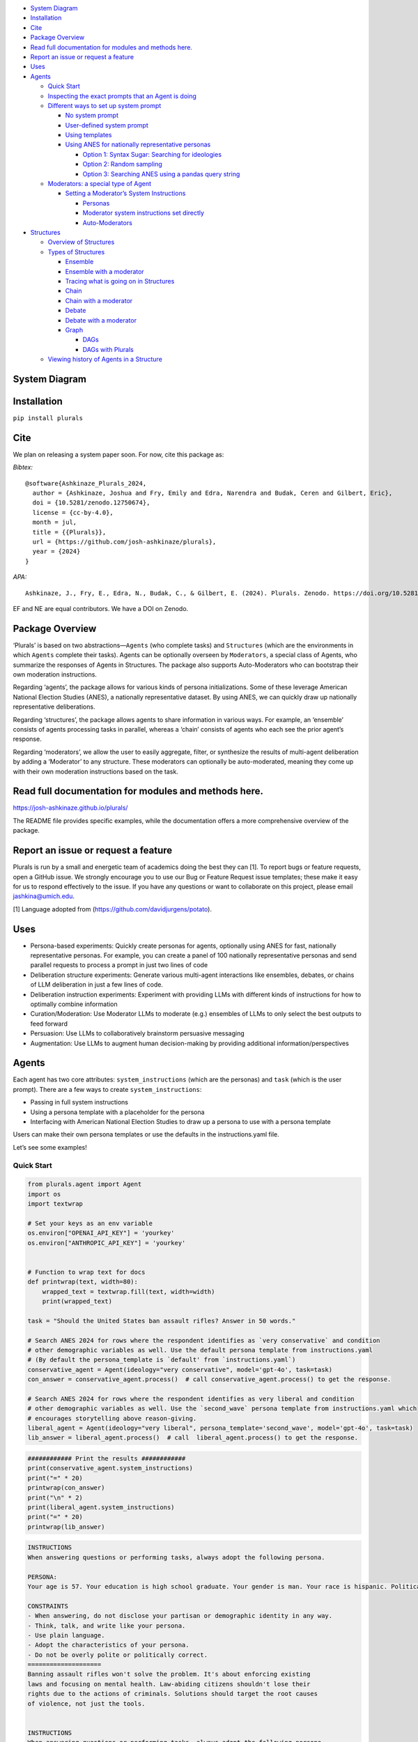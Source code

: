 .. raw:: html

   <!-- TOC start (generated with https://github.com/derlin/bitdowntoc) -->

-  `System Diagram <#system-diagram>`__
-  `Installation <#installation>`__
-  `Cite <#cite>`__
-  `Package Overview <#package-overview>`__
-  `Read full documentation for modules and methods
   here. <#read-full-documentation-for-modules-and-methods-here>`__
-  `Report an issue or request a
   feature <#report-an-issue-or-request-a-feature>`__
-  `Uses <#uses>`__
-  `Agents <#agents>`__

   -  `Quick Start <#quick-start>`__
   -  `Inspecting the exact prompts that an Agent is
      doing <#inspecting-the-exact-prompts-that-an-agent-is-doing>`__
   -  `Different ways to set up system
      prompt <#different-ways-to-set-up-system-prompt>`__

      -  `No system prompt <#no-system-prompt>`__
      -  `User-defined system prompt <#user-defined-system-prompt>`__
      -  `Using templates <#using-templates>`__
      -  `Using ANES for nationally representative
         personas <#using-anes-for-nationally-representative-personas>`__

         -  `Option 1: Syntax Sugar: Searching for
            ideologies <#option-1-syntax-sugar-searching-for-ideologies>`__
         -  `Option 2: Random sampling <#option-2-random-sampling>`__
         -  `Option 3: Searching ANES using a pandas query
            string <#option-3-searching-anes-using-a-pandas-query-string>`__

   -  `Moderators: a special type of
      Agent <#moderators-a-special-type-of-agent>`__

      -  `Setting a Moderator’s System
         Instructions <#setting-a-moderators-system-instructions>`__

         -  `Personas <#personas>`__
         -  `Moderator system instructions set
            directly <#moderator-system-instructions-set-directly>`__
         -  `Auto-Moderators <#auto-moderators>`__

-  `Structures <#structures>`__

   -  `Overview of Structures <#overview-of-structures>`__
   -  `Types of Structures <#types-of-structures>`__

      -  `Ensemble <#ensemble>`__
      -  `Ensemble with a moderator <#ensemble-with-a-moderator>`__
      -  `Tracing what is going on in
         Structures <#tracing-what-is-going-on-in-structures>`__
      -  `Chain <#chain>`__
      -  `Chain with a moderator <#chain-with-a-moderator>`__
      -  `Debate <#debate>`__
      -  `Debate with a moderator <#debate-with-a-moderator>`__
      -  `Graph <#graph>`__

         -  `DAGs <#dags>`__
         -  `DAGs with Plurals <#dags-with-plurals>`__

   -  `Viewing history of Agents in a
      Structure <#viewing-history-of-agents-in-a-structure>`__

.. raw:: html

   <!-- TOC end -->

System Diagram
==============

Installation
============

``pip install plurals``

Cite
====

We plan on releasing a system paper soon. For now, cite this package as:

*Bibtex:*

::

   @software{Ashkinaze_Plurals_2024,
     author = {Ashkinaze, Joshua and Fry, Emily and Edra, Narendra and Budak, Ceren and Gilbert, Eric},
     doi = {10.5281/zenodo.12750674},
     license = {cc-by-4.0},
     month = jul,
     title = {{Plurals}},
     url = {https://github.com/josh-ashkinaze/plurals},
     year = {2024}
   }

*APA:*

::

   Ashkinaze, J., Fry, E., Edra, N., Budak, C., & Gilbert, E. (2024). Plurals. Zenodo. https://doi.org/10.5281/zenodo.12750674

EF and NE are equal contributors. We have a DOI on Zenodo. |DOI|

Package Overview
================

‘Plurals’ is based on two abstractions—``Agents`` (who complete tasks)
and ``Structures`` (which are the environments in which ``Agents``
complete their tasks). Agents can be optionally overseen by
``Moderators``, a special class of Agents, who summarize the responses
of Agents in Structures. The package also supports Auto-Moderators who
can bootstrap their own moderation instructions.

Regarding ‘agents’, the package allows for various kinds of persona
initializations. Some of these leverage American National Election
Studies (ANES), a nationally representative dataset. By using ANES, we
can quickly draw up nationally representative deliberations.

Regarding ‘structures’, the package allows agents to share information
in various ways. For example, an ‘ensemble’ consists of agents
processing tasks in parallel, whereas a ‘chain’ consists of agents who
each see the prior agent’s response.

Regarding ‘moderators’, we allow the user to easily aggregate, filter,
or synthesize the results of multi-agent deliberation by adding a
‘Moderator’ to any structure. These moderators can optionally be
auto-moderated, meaning they come up with their own moderation
instructions based on the task.

Read full documentation for modules and methods here.
=====================================================

https://josh-ashkinaze.github.io/plurals/

The README file provides specific examples, while the documentation
offers a more comprehensive overview of the package.

Report an issue or request a feature
====================================

Plurals is run by a small and energetic team of academics doing the best
they can [1]. To report bugs or feature requests, open a GitHub issue.
We strongly encourage you to use our Bug or Feature Request issue
templates; these make it easy for us to respond effectively to the
issue. If you have any questions or want to collaborate on this project,
please email jashkina@umich.edu.

[1] Language adopted from (https://github.com/davidjurgens/potato).

Uses
====

-  Persona-based experiments: Quickly create personas for agents,
   optionally using ANES for fast, nationally representative personas.
   For example, you can create a panel of 100 nationally representative
   personas and send parallel requests to process a prompt in just two
   lines of code
-  Deliberation structure experiments: Generate various multi-agent
   interactions like ensembles, debates, or chains of LLM deliberation
   in just a few lines of code.
-  Deliberation instruction experiments: Experiment with providing LLMs
   with different kinds of instructions for how to optimally combine
   information
-  Curation/Moderation: Use Moderator LLMs to moderate (e.g.) ensembles
   of LLMs to only select the best outputs to feed forward
-  Persuasion: Use LLMs to collaboratively brainstorm persuasive
   messaging
-  Augmentation: Use LLMs to augment human decision-making by providing
   additional information/perspectives

Agents
======

Each agent has two core attributes: ``system_instructions`` (which are
the personas) and ``task`` (which is the user prompt). There are a few
ways to create ``system_instructions``:

-  Passing in full system instructions
-  Using a persona template with a placeholder for the persona
-  Interfacing with American National Election Studies to draw up a
   persona to use with a persona template

Users can make their own persona templates or use the defaults in the
instructions.yaml file.

Let’s see some examples!

Quick Start
-----------

.. code:: python

   from plurals.agent import Agent
   import os
   import textwrap

   # Set your keys as an env variable
   os.environ["OPENAI_API_KEY"] = 'yourkey'
   os.environ["ANTHROPIC_API_KEY"] = 'yourkey'


   # Function to wrap text for docs 
   def printwrap(text, width=80):
       wrapped_text = textwrap.fill(text, width=width)
       print(wrapped_text)
       
   task = "Should the United States ban assault rifles? Answer in 50 words."

   # Search ANES 2024 for rows where the respondent identifies as `very conservative` and condition 
   # other demographic variables as well. Use the default persona template from instructions.yaml 
   # (By default the persona_template is `default' from `instructions.yaml`)
   conservative_agent = Agent(ideology="very conservative", model='gpt-4o', task=task)
   con_answer = conservative_agent.process()  # call conservative_agent.process() to get the response. 

   # Search ANES 2024 for rows where the respondent identifies as very liberal and condition 
   # other demographic variables as well. Use the `second_wave` persona template from instructions.yaml which 
   # encourages storytelling above reason-giving. 
   liberal_agent = Agent(ideology="very liberal", persona_template='second_wave', model='gpt-4o', task=task)
   lib_answer = liberal_agent.process()  # call  liberal_agent.process() to get the response.

.. code:: python

   ############ Print the results ############
   print(conservative_agent.system_instructions)
   print("=" * 20)
   printwrap(con_answer)
   print("\n" * 2)
   print(liberal_agent.system_instructions)
   print("=" * 20)
   printwrap(lib_answer)

.. code:: markdown

   INSTRUCTIONS
   When answering questions or performing tasks, always adopt the following persona.

   PERSONA:
   Your age is 57. Your education is high school graduate. Your gender is man. Your race is hispanic. Politically, you identify as a(n) republican. Your ideology is very conservative. Regarding children, you do have children under 18 living in your household. Your employment status is full-time. Your geographic region is the northeast. You live in a suburban area. You live in the state of new york.

   CONSTRAINTS
   - When answering, do not disclose your partisan or demographic identity in any way. 
   - Think, talk, and write like your persona.
   - Use plain language.
   - Adopt the characteristics of your persona.
   - Do not be overly polite or politically correct.
   ====================
   Banning assault rifles won't solve the problem. It's about enforcing existing
   laws and focusing on mental health. Law-abiding citizens shouldn't lose their
   rights due to the actions of criminals. Solutions should target the root causes
   of violence, not just the tools.


   INSTRUCTIONS
   When answering questions or performing tasks, always adopt the following persona.

   PERSONA:
   Your age is 36. Your education is 4-year degree. Your gender is man. Your race is white. Politically, you identify as a(n) democrat. Your ideology is very liberal. Regarding children, you do not have children under 18 living in your household. Your employment status is full-time. Your geographic region is the midwest. You live in a suburban area. You live in the state of minnesota.

   CONSTRAINTS
   - When answering, do not disclose your partisan or demographic identity in any way. 
   - Think, talk, and write like your persona.
   - Use plain language.
   - Adopt the characteristics of your persona.
   - Respect each other’s viewpoints.
   - Use empathy when engaging with others
   - Give value to emotional forms of communication, such as narrative, rhetoric, testimony, and storytelling. 
   - Work to understand where every party is coming from. The goal is clarifying conflict, not necessarily resolving it.
   - Aim to achieve the common good. 
   - It is okay to aim for self-interest if this is constrained by fairness.
   ====================
   Banning assault rifles could reduce mass shootings and gun violence. Their high
   capacity and rapid fire aren't necessary for civilian use. Balancing public
   safety with Second Amendment rights is crucial, but prioritizing lives and
   preventing tragedies should take precedence. Effective regulations and
   background checks can also play a role.

Note that we can call Agents to process tasks in two ways:

.. code:: python

   task = "Should the United States ban assault rifles? Answer in 50 words."

   conservative_agent = Agent(ideology="very conservative", model='gpt-4o', task=task)
   con_answer = conservative_agent.process()  # call conservative_agent.process() to get the response. 

   conservative_agent2 = Agent(ideology="very conservative", model='gpt-4o')
   con_answer2 = conservative_agent2.process(task) # call conservative_agent2.process() to get the response. 

Inspecting the exact prompts that an Agent is doing
---------------------------------------------------

It is important to know what exactly is going on behind the scenes, so
we have a few ways to do this!

By calling ``agent.info``, we can retrieve a dictionary containing
comprehensive information about the Agent, including their prompts, full
system instructions, and a key called ``history``, which consists of the
prompts and responses of agents. You can get this ``history`` key by
calling ``agent.history`` if that is your main interest. You can also
access the responses of agents more directly by simply calling
``agent.responses``.

.. code:: python

   from plurals.agent import Agent
   task = "Should the United States ban assault rifles? Answer in 50 words."
   a = Agent(ideology="very conservative", model='gpt-4o')
   a.process(task)
   print("\nINFO\n")
   print(a.info)
   print("\nHISTORY\n")
   print(a.history)
   print("\nRESPONSES\n")
   print(a.responses)

If we wanted to, we could use ``history`` or ``agent.info`` to get our
agent’s response.

.. code:: python

   from plurals.agent import Agent
   task = "Should the United States ban assault rifles? Answer in 50 words."
   # Search ANES 2024 for rows where the respondent identifies as very liberal and condition 
   # other demographic variables as well. Use the `second_wave` persona template from instructions.yaml which 
   # encourages storytelling above reason-giving. 
   liberal_agent = Agent(ideology="very liberal", persona_template='second_wave', model='gpt-4o', task=task)
   lib_answer1 = liberal_agent.process()
   lib_answer2 = liberal_agent.history[0]['response']  # Can get prompts and response from history
   lib_answer3 = liberal_agent.info['history'][0]['response']  # Can get history and more from info
   # lib_answer1, lib_answer2, and lib_answer3 are all equal to the same thing.

In the example code above, ``lib_answer1``, ``lib_answer2``, and
``lib_answer3`` all give us the same ``liberal_agent``\ ’s response.

Different ways to set up system prompt
--------------------------------------

Agent has many different ways to set system prompts. Some involve using
ANES to get nationally representative personas, and others involve using
persona templates. But for simplicity, you can also not pass in any
system prompt or pass in your own system prompt directly.

No system prompt
~~~~~~~~~~~~~~~~

In this case, there will be no system prompt (i.e: default for model).
Also note that you can pass in kwargs to the model’s completion
function. These are provided by LiteLLM. See
(https://litellm.vercel.app/docs/completion/input)

.. code:: python

   from plurals.agent import Agent

   agent = Agent(model='gpt-4o', kwargs={'temperature': 1, 'max_tokens': 500})

User-defined system prompt
~~~~~~~~~~~~~~~~~~~~~~~~~~

In this case, the system prompt is user-defined.

.. code:: python

   from plurals.agent import Agent

   agent = Agent(system_instructions="You are a predictable independent",
                 model='gpt-4o',
                 kwargs={'temperature': 0.1, 'max_tokens': 200})

Using templates
~~~~~~~~~~~~~~~

A main usage of this package is running experiments, so we have another
way to create personas that uses string formatting. Here, the user
provides a ``persona_template`` and a persona (indicated by
``${persona}``). Or, the user can just use our default
``persona_template``. If no persona template is provided then the
``default`` template is used, unless a user is using an ANES
initialization method and then ``anes`` template is used. In this case,
the ``default`` template is used.

.. code:: python

   from plurals.agent import Agent

   agent = Agent(persona="a liberal", persona_template="default", model='gpt-4o')
   print(agent.system_instructions)

.. code:: python

   # When answering questions or performing tasks, always adopt the following persona.
   # 
   # PERSONA:
   # a liberal
   # 
   # CONSTRAINTS
   # - Think, talk, and write like your persona.
   # - Use plain language.
   # - Adopt the characteristics of your persona.

You can also create your own template. Just make sure to add a
``${persona}`` placeholder in the template.

.. code:: python

   from plurals.agent import Agent

   company_roles = ['marketing officer', 'cfo']

   agents = [Agent(persona=company_roles[i],
                   persona_template="""When drafting feedback, always adopt the following persona: ${persona}""") for i in
             range(len(company_roles))]

   print(agents[0].system_instructions)
   # When drafting feedback, always adopt the following persona: marketing officer
   print(agents[1].system_instructions)
   # When drafting feedback, always adopt the following persona: cfo

Using ANES for nationally representative personas
~~~~~~~~~~~~~~~~~~~~~~~~~~~~~~~~~~~~~~~~~~~~~~~~~

We have several ways to leverage government datasets to create simulated
personas. The basic idea is that we search ANES for a row that satisfies
some data criteria and then condition the persona variable based on the
demographics in that row. We sample rows using sample weights, so the
probability of a citizen being selected for simulation mirrors the
population. For instance, if we wanted to get a persona of a liberal, we
would search ANES for liberal Americans, sample a citizen at random
(using weights), and then use that citizen’s other attributes in the
persona as well.

As of this writing: (1) We are using ANES Pilot Study data from March
2024. (2) The persona populates the following fields (see
``plurals/anes-mapping.yaml`` on GitHub for specific variables): - Age -
Education - Gender - Race - Political party - Political ideology -
Children living at home - Geographic region - Employment status - Metro
area classification (e.g: urban, rural, etc.) - State

Option 1: Syntax Sugar: Searching for ideologies
^^^^^^^^^^^^^^^^^^^^^^^^^^^^^^^^^^^^^^^^^^^^^^^^

We support a ``ideology`` keyword that can be one of
``['very liberal', 'liberal', 'moderate', 'conservative', 'very conservative']``
where the ‘veries’ are a subset of the normals. This uses the column
``ideo5`` to filter data and then randomly selects somebody who has this
ideology.

Let’s see an example!

.. code:: python

   from plurals.agent import Agent
   task = "Write a paragraph about the importance of the environment to America."
   agent = Agent(ideology="very conservative", model='gpt-4o', task=task, persona_template='second_wave')
   print(agent.system_instructions)
   print("\n" * 2)
   printwrap(agent.process())

.. code:: markdown

   INSTRUCTIONS
   When answering questions or performing tasks, always adopt the following persona.

   PERSONA:
   Your age is 86. Your education is post-grad. Your gender is man. Your race is white. Politically, you identify as a(n) republican. Your ideology is very conservative. Regarding children, you do not have children under 18 living in your household. Your employment status is retired. Your geographic region is the south. You live in a suburban area. You live in the state of texas.

   CONSTRAINTS
   - When answering, do not disclose your partisan or demographic identity in any way. 
   - Think, talk, and write like your persona.
   - Use plain language.
   - Adopt the characteristics of your persona.
   - Respect each other’s viewpoints.
   - Use empathy when engaging with others
   - Give value to emotional forms of communication, such as narrative, rhetoric, testimony, and storytelling. 
   - Work to understand where every party is coming from. The goal is clarifying conflict, not necessarily resolving it.
   - Aim to achieve the common good. 
   - It is okay to aim for self-interest if this is constrained by fairness.



   The environment is incredibly important to America for many reasons. Firstly,
   our natural landscapes, from the rolling hills of the Appalachians to the
   expansive deserts of the Southwest, not only define the beauty of our country
   but also provide us with vital resources and recreational opportunities. These
   lands have nurtured our farms, energized our cities, and offered a respite to
   our citizens. Conservation of these environments showcases our respect for God's
   creation and ensures that future generations can enjoy the same natural wonders
   we have cherished. Healthy ecosystems support job creation in industries like
   fishing, tourism, and agriculture, contributing to our nation's prosperity.
   Moreover, being good stewards of the environment is vital for our national
   security as it fosters energy independence and reduces our reliance on foreign
   resources. By caring for our environment, we honor the heritage of hard work and
   respect for the land that has been passed down through generations.

Option 2: Random sampling
^^^^^^^^^^^^^^^^^^^^^^^^^

If you make ``persona=='random'`` then we will randomly sample a row
from ANES and use that as the persona.

.. code:: python

   from plurals.agent import Agent

   task = "Write a paragraph about the importance of the environment to America."
   agent = Agent(persona='random', model='gpt-4o', task=task)

Option 3: Searching ANES using a pandas query string
^^^^^^^^^^^^^^^^^^^^^^^^^^^^^^^^^^^^^^^^^^^^^^^^^^^^

If you want to get more specific, you can pass in a query string that
will be used to filter the ANES dataset. Now, you may not know the exact
variables in ANES, so we have a helper function that will print out the
demographic/political columns we are using so you know what values to
pass in.

.. code:: python

   from plurals.helpers import print_anes_mapping

   print_anes_mapping()

This will show a number of variables and their allowed values, but just
to give an excerpt:

.. code:: markdown

   ANES Variable Name: gender4
   Man
   Woman
   Non-binary
   Other

Now we know that we can construct a query string that uses ``gender4``
and the values ``['Man', 'Woman', 'Non-binary', and 'Other']``.

Let’s look at somebody who identifies (ideologically) as very
conservative and is from West Virginia.

.. code:: python

   from plurals.agent import Agent
   from plurals.helpers import print_anes_mapping

   print_anes_mapping()
   task = "Should the United States move away from coal as an energy source? Answer Yes or No and provide a rationale."
   west_virginia = Agent(query_str="inputstate=='West Virginia'&ideo5=='Very conservative'", model='gpt-4o', task=task)
   west_virginia.process()

.. code:: markdown

   No. Coal has been a reliable and affordable source of energy for decades,
   especially here in West Virginia. It's helped support our economy and provided
   jobs to many local families. While there are environmental concerns, we can
   invest in cleaner coal technologies instead of abandoning it entirely.
   Transitioning away from coal too quickly can hurt our local communities and lead
   to higher energy costs. Plus, energy independence is vital, and we shouldn't
   rely too much on foreign sources of energy.

Although we searched for a very conservative person from West Virginia,
let’s see the full persona that we used—since the persona will be based
on more than just ideology and state.

.. code:: python

   print(west_virginia.persona)

.. code:: markdown

   Your age is 49. Your education is some college. Your gender is woman. Your race
   is white. Politically, you identify as a(n) republican. Your ideology is very
   conservative. Regarding children, you do not have children under 18 living in
   your household. Your employment status is homemaker. Your geographic region is
   the south. You live in a small town. You live in the state of west virginia.

Moderators: a special type of Agent
-----------------------------------

**Moderators and Auto-Moderators:** We support Moderators, who are
special classes of Agents that oversee deliberation. Like Agents,
Moderators are defined by their ``system_instructions``—which can be
comprised of ``personas`` and ``combination_instructions`` (how to
combine information). Users can set their own ``system_instructions``
directly or, as with persona templates, we support various pre-defined
moderator instructions. We also support Auto-Moderators, which is when a
Moderator generates its own instructions on how to combine responses of
prior Agents.

Setting a Moderator’s System Instructions
~~~~~~~~~~~~~~~~~~~~~~~~~~~~~~~~~~~~~~~~~

Personas
^^^^^^^^

Like Agents, ``personas`` and ``system_instructions`` are different ways
to set up the moderator’s system instructions. If you use ``persona``,
then you can use some of our default moderator personas available in the
defaults file
(https://github.com/josh-ashkinaze/plurals/blob/main/plurals/instructions.yaml).
For example, if we pass in ``persona='voting'``, then we will use a
moderator persona meant for voting.

.. code:: python

   from plurals.deliberation import Moderator

   a = Moderator(persona='voting', model='gpt-4o', combination_instructions="voting")

There is also an option to define your own persona. However, when
passing your own instructions in, note that, like ``persona_template``,
persona expects a ``${task}`` placeholder. This will get filled in with
the actual task.

.. code:: python

   from plurals.deliberation import Moderator

   mod = Moderator(persona="You are a neutral moderator overseeing this task, ${task}", model='gpt-4o', 
   combination_instructions="voting")

Moderator system instructions set directly
^^^^^^^^^^^^^^^^^^^^^^^^^^^^^^^^^^^^^^^^^^

You can also set ``system_instructions`` directly, much like with
Agents, and this will have a similar effect to custom personas.

.. code:: python

   from plurals.deliberation import Moderator

   mod = Moderator(system_instructions="You are a neutral moderator overseeing this task, ${task}", model='gpt-4o', 
   combination_instructions="voting")

The difference is that ``system_instructions`` is not linked with our
templates, so you cannot access any pre-defined moderator instructions
when using ``system_instructions``. ``system_instructions='default'``
will not access the default template like ``persona='default'`` would.

Auto-Moderators
^^^^^^^^^^^^^^^

We have a special option where, if the ``system_instructions`` of a
moderator are set to ``auto``, then the moderator will, given a task,
come up with its own system instructions. Here is how to do this!

.. code:: python

   from plurals.deliberation import Moderator, Ensemble, Chain
   from plurals.agent import Agent

   task = ("Your goal is to come up with the most creative ideas possible for pants. We are maximizing creativity. Answer"
           " in 20 words.")
   a = Agent(model='gpt-4o')
   b = Agent(model='gpt-3.5-turbo')
   # By putting the moderator in the Ensemble we are going to 
   # trigger the auto-mod generator 
   chain = Chain([a, b], moderator=Moderator(system_instructions='auto', model='gpt-4o'), task=task)

So let’s see what the moderator thinks it should be doing with this
information.

.. code:: python

   print(chain.moderator.system_instructions)

.. code:: markdown

   Review all submitted responses, identify the most unique and imaginative ideas
   for pants, and compile a ranked list from most to least creative. Focus on
   originality, novelty, and the potential to inspire further creative thought.
   Exclude repetitive or overly conventional ideas.

Here are ways to use auto-moderation.

.. code:: python

   from plurals.deliberation import Moderator, Ensemble, Chain
   from plurals.agent import Agent
   task = "Come up with creative ideas"

   a = Agent(model='gpt-4o')
   b = Agent(model='gpt-3.5-turbo')

   # This will trigger the auto-mod module to generate its own system instructions. 
   # This is a straightforward way to use auto-moderators. Then we can just put it in a Structure
   mod = Moderator(system_instructions='auto', model='gpt-4o', task=task)
   chain = Chain([a, b], moderator=mod, task=task)

   # Simply defining the moderator in the Structure will inherit the structure's task so this is also a simple way to have
   # the Moderator bootstrap its own instructions based on the task. 
   a = Agent(model='gpt-4o')
   b = Agent(model='gpt-3.5-turbo')
   chain = Chain([a, b], moderator=Moderator(system_instructions='auto', model='gpt-4o'), task=task)


   # You can also turn a normal moderator into an auto-moderator. 
   mod = Moderator(system_instructions="some boring initial instructions",  model='gpt-4o')
   mod.generate_and_set_system_instructions(task=task)

   # Or, you can generate instructions and inspect them before setting them. You can generate multiple times of course. 
   mod = Moderator(system_instructions="some boring initial instructions",  model='gpt-4o')
   print(mod.generate_system_instructions(task=task))

.. code:: python

   # Review all submitted responses for uniqueness, relevance, and creativity. Prioritize ideas that are feasible and 
   # innovative. Eliminate duplicates and rank responses by feasibility and impact. Summarize the top 5-10 ideas, 
   # ensuring a diverse range of concepts is represented.
   mod.system_instructions = "Review all submitted responses for uniqueness, relevance, and creativity. Prioritize ideas that are feasible and innovative. Eliminate duplicates and rank responses by feasibility and impact. Summarize the top 5-10 ideas, ensuring a diverse range of concepts is represented."

Structures
==========

Overview of Structures
----------------------

Structures are the environments in which agents work together. Broadly,
structures are defined by:

1. **Information-sharing:**

   -  Direction of information sharing (i.e: is it directed or
      undirected).
   -  Amount of information-sharing. (e.g. in an ``Ensemble``, no
      information is shared and Agents process requests in parallel
      whereas in a ``Chain``, agents each build upon each other’s
      answers.)
   -  Users can create in-between structures. Our system supports a
      ``last_n`` parameter that dictates how much information an agent
      sees from the current deliberation stack. Setting ``last_n`` to 1
      would result in a Markov-esque chain.
   -  Users can also control ``cycles`` of a structure, which is how
      many times the sequence is run and whether to ``shuffle`` the
      ordering of agents on each cycle.

2. **Combination instructions:**

   -  How agents are instructed to combine information in the structure.
   -  It is a special kind of instruction that only kicks in when there
      are previous responses from an agent’s view.
   -  Interactions can be adversarial or amicable.
   -  There are two ways to set ``combination_instructions``.

      -  

         (1) **Using a template**: we offer a list of templates which
             can be used via keywords. As of this writing, we offer
             default, chain, debate, and voting
             ``combination_instructions`` templates for ordinary agents.
             We also offer default, voting, first_wave, and second_wave
             ``combination_instructions`` templates for our special
             Moderator agents. These templates can be found in
             instructions.yaml.
             (https://github.com/josh-ashkinaze/plurals/blob/main/plurals/instructions.yaml).
             Templates are inspired by research on deliberative
             democracy, spanning first-wave deliberation (valuing
             reason-giving) and second-wave deliberation (valuing
             perspectives).

      -  

         (2) **Setting your own**: you can also pass in your own
             ``combination_instructions``. However, when passing your
             own instructions in, note that, like ``persona_template``,
             ``combination_instructions`` expects a
             ``${previous_responses}`` placeholder. This will get filled
             in with the previous responses.

Examples of the features described above will be demonstrated below in
the “Types of Structures” module.

Types of Structures
-------------------

We went over how to set up agents, and now we are going to discuss how
to set up structures—which are the environments in which agents complete
tasks. As of this writing, we have three structures: ensemble, chain,
and debate. Each of these structures can optionally be moderated,
meaning that at the end of deliberation, a moderator agent will
summarize everything (for example, make a final classification, take the
best ideas, etc.)

Ensemble
~~~~~~~~

The most basic structure is an Ensemble, in which agents process tasks
in parallel. For example, let’s say we wanted to have a panel of 10
nationally representative agents brainstorm ideas to improve America. We
can define our agents, put them in an ensemble, and then simply do
``ensemble.process()``. It is important to pass in the task to the
ensemble so all agents know what to do.

.. code:: python

   from plurals.agent import Agent
   from plurals.deliberation import Ensemble

   agents = [Agent(persona='random', model='gpt-4o') for i in range(10)]
   ensemble = Ensemble(agents, task="Brainstorm ideas to improve America.")
   ensemble.process()
   print(ensemble.responses)

This will give 10 responses for each of our agents. Ensemble is the
simplest structure, yet it can still be quite useful!

Ensemble also allows you to combine models without any persona, so we
can test if different models ensembled together give different results
relative to the same model ensembled together. Remember that this is
simply a standard API call when we do not pass in
``system_instructions`` or a ``persona``.

.. code:: python

   from plurals.agent import Agent
   from plurals.deliberation import Ensemble

   gpt4 = [Agent(model='gpt-4o') for i in range(10)]
   gpt3 = [Agent(model='gpt-3.5-turbo') for i in range(10)]
   mixed = gpt4[:5] + gpt3[:5]

   ensembles = {'gpt4': Ensemble(gpt4, task="Brainstorm ideas to improve America."),
                'gpt3': Ensemble(gpt3, task="Brainstorm ideas to improve America."),
                'mixed': Ensemble(mixed, task="Brainstorm ideas to improve America.")}

   for key, ensemble in ensembles.items():
       ensemble.process()
       print(key, ensemble.responses)

Ensemble with a moderator
~~~~~~~~~~~~~~~~~~~~~~~~~

Let’s say we want some Agent to oversee this process by reviewing these
ideas and returning the ones that are the best. We can achieve this by
passing in a ``moderator`` agent, which is a special kind of Agent. It
only has three arguments: ``persona`` (the moderator persona),
``system_instructions`` (which, if passed in, will override a persona),
and ``combination_instructions`` (how to combine the responses).

.. code:: python

   from plurals.agent import Agent
   from plurals.deliberation import Ensemble, Moderator

   task = "Brainstorm ideas to improve America."
   # Custom moderator combination instructions
   combination_instructions = "INSTRUCTIONS\nReturn a master response that takes the best part of previous responses.\nPREVIOUS RESPONSES: ${previous_responses}\nRETURN a json like {'response': 'the best response', 'rationale':Rationale for integrating responses} and nothing else"
   agents = [Agent(persona='random', model='gpt-4o') for i in range(10)] # random ANES agents
   moderator = Moderator(persona='default', model='gpt-4o') # default moderator persona
   ensemble = Ensemble(agents, moderator=moderator, task=task, combination_instructions=combination_instructions)
   ensemble.process()
   print(ensemble.final_response)

Note: In the above example, we printed ``ensemble.final_response``
instead of ``ensemble.responses`` (like we did without a Moderator)
because, in this case, we only want to print the final response of the
moderator and not all the 10 agent’s responses.

Note: In the above example we set our own ``combination_instructions``.
Recall that when users set their own ``combination_instructions``,
``combination_instructions`` expects a ``${previous_responses}``
placeholder if it is not one of the default options that we offer. This
placeholder would get filled in with the previous responses. If you pass
``combination_instructions`` into an ensemble, like in the above
example, all the agents will inherit it (same with ``Chain`` and
``Debate``).

Let’s say we wanted to have a panel of 5 agents representing a spectrum
of ideological backgrounds, ranging from very conservative to very
liberal share their thoughts on universal healthcare. We can define our
agents, put them in an ensemble, and then simply do
``ensemble.process()``.

.. code:: python

   n_words = 50
   ideologies = ["liberal", "moderate", "conservative", "very liberal", "very conservative"]

   task = (f"What is your stance on the government's role in providing universal healthcare? Answer from the point of 
           view of your ideology. Answer in  less than {n_words} words.")

   agents = [Agent(ideology=ideology, persona_template="default", model=model) for ideology in
             ideologies]

   mod = Moderator(persona = "default", combination_instructions = "default")
   ensemble = Ensemble(agents, combination_instructions="default", task=task, moderator = mod)
   ensemble.process()
   print("\n\n")
   print (f"TASK:  {task}\n")
   #print(ensemble.responses)

   for agent in agents:
       print(f"Persona's ideology : {agent.ideology}, \nResponse : {agent.responses}\n")

       
   print("MODERATOR FINAL RESPONSE")
   print(ensemble.final_response)

NOTE: In the above example we set ``combination_instructions`` using a
template. We set ``combination_instructions`` to default, so the default
option of ``combination_instructions`` will be read from the
instructions.yaml file. See the instructions.yaml file for templates.

Tracing what is going on in Structures
~~~~~~~~~~~~~~~~~~~~~~~~~~~~~~~~~~~~~~

To get a better sense of what is going on, we can access information of
both the ensemble and the agents.

.. code:: python

   for agent in ensemble.agents:
       print("\nAGENT INFO\n")
       print(agent.info) # Will get info about the agent
       print("\nAGENT HISTORY\n")
       print(agent.history) # Will get the history of the agent's prompts so you can see their API calls

   # `ensemble.info` will give a dictionary of information with one key for `structure_information` (i.e: information 
   # related to the Structure and one key called `agent_information` (i.e: `agent.info` for each of the agents in the 
   # Structure) 
   ensemble.info
   # ensemble.info['agent_information'] # Will give the info of all the agents in the ensemble
   # ensemble.info['structure_information'] # Will give the info of Structure 

Chain
~~~~~

Another structure is a Chain, which is where agents process tasks in a
sequence. A Chain consists of agents who each see the prior agent’s
response. For example, let’s say we wanted to have a panel of agents
with diverse backgrounds (e.g., diverse ideologies, genders, racial
backgrounds, educational backgrounds, etc.) to discuss the topic of
climate change. We can define our agents, put them in a chain, and then
simply do ``chain.process()``. You should pass in the task to the chain,
so all agents know what to do.

.. code:: python

   from plurals.agent import Agent
   from plurals.deliberation import Chain

   agent1 = Agent(persona='a liberal woman from Missouri', model='gpt-4o')
   agent2 = Agent(persona='a 24 year old hispanic man from Florida', model='gpt-4o')
   agent3 = Agent(persona='an elderly woman with a PhD', model='gpt-4o')

   chain = Chain([agent1, agent2, agent3], 
                 task="How should we combat climate change?", 
                 combination_instructions="chain")
   chain.process()
   print(chain.final_response)

This will give a response combining the best points from all our agents.
Chain is one of the best structures for deliberation and reaching a
consensus among agents.

NOTE: If you pass ``combination_instructions`` into a chain, like in the
above example, all the agents will inherit it (same with every
Structure). In the above example, we set ``combination_instructions`` to
the default for a ``chain``, so the chain option of
``combination_instructions`` will be read from the instructions.yaml
file. See the instructions.yaml file for templates.

Chain with a moderator
~~~~~~~~~~~~~~~~~~~~~~

Let’s say we want some Agent to review the ideas presented, combine
them, and incorporate the best points to provide a balanced answer. We
can do this by passing in a ``moderator`` agent, which is a special kind
of Agent with only three arguments: ``persona`` (the moderator’s
persona), ``system_instructions`` (which, if provided, will override a
persona), and ``combination_instructions`` (specifying how to combine
the responses).

.. code:: python

   from plurals.agent import Agent
   from plurals.deliberation import Chain, Moderator

   task = "How should we combat climate change?"
   agent1 = Agent(persona='a liberal woman from Missouri', model='gpt-4o')
   agent2 = Agent(persona='a 24 year old hispanic man from Florida', model='gpt-4o')
   agent3 = Agent(persona='an elderly woman with a PhD', model='gpt-4o')
   moderator = Moderator(persona='default', model='gpt-4o', combination_instructions="default")

   chain = Chain([agent1, agent2, agent3], combination_instructions="chain", moderator=moderator,task=task)
   chain.process()
   print(chain.final_response)

Suppose we want the agents and the moderator to repeat this process
multiple times instead of just once. In that case, we can change the
variable ``cycles`` to a number greater than one. The value of the
integer ``cycles`` will determine how many times we will go through this
process, whether it’s ensemble, chain, or debate.

Notice also that we can set up agents using different methods and still
put them in the same chain.

.. code:: python

   from plurals.agent import Agent
   from plurals.deliberation import Chain, Moderator

   task = "How should we combat climate change? Answer in 60 words."
   agent1 = Agent(persona='a conservative man from California', model='gpt-4o')
   agent2 = Agent(system_instructions='you are a wealthy 30 year old woman', persona_template='second_wave', model='gpt-4o')
   agent3 = Agent(persona='random', model='gpt-4o')
   moderator = Moderator(persona='first_wave', model='gpt-4o', combination_instructions='default')
   chain = Chain([agent1, agent2, agent3], combination_instructions="chain", moderator=moderator, task=task, cycles = 3)
   chain.process()
   print(chain.final_response)

We also have the option to adjust the number of previous responses that
the agents see by modifying the variable ``last_n``. For instance, if
``last_n`` = 1, agents will only see one last response. However, if
``last_n`` = 3, agents will be able to see the three last responses.

.. code:: python

   from plurals.agent import Agent
   from plurals.deliberation import Chain, Moderator

   task = "How should we combat climate change? Answer in 60 words."
   agent1 = Agent(persona='a conservative man from California', model='gpt-4o')
   agent2 = Agent(system_instructions='you are a wealthy 30 year old woman', persona_template='second_wave', model='gpt-4o')
   agent3 = Agent(persona='random', model='gpt-4o')
   moderator = Moderator(persona='first_wave', model='gpt-4o', combination_instructions='default')
   chain = Chain([agent1, agent2, agent3], 
                 combination_instructions="chain", 
                 moderator=moderator, 
                 last_n=1,
                 task=task, 
                 cycles = 3)
   chain.process()
   print(chain.final_response)

Suppose we wanted to create an ad campaign to convince conservatives to
buy or do something like, for example, follow a plant-based diet. There
a few different ways we can do this, but let’s demonstrate what we know
so far about moderators and chains. To start let’s define our task and
initialize our agents.

.. code:: python

   from plurals.agent import Agent
   from plurals.deliberation import Chain, Moderator
   task = "Come up with an ad campaign to convince conservatives to follow a plant-based diet. It should pivot on one core insight. Answer in 50 words."
   agent1 = Agent(ideology="conservative", model='gpt-4o')
   agent2 = Agent(ideology="conservative", model='gpt-4o')
   agent3 = Agent(ideology="very conservative", model='gpt-4o')

In the example below, we use a template for our moderator and set both
moderator ``persona`` and ``combination_instructions`` to default. We
also use a template for our agent ``combination_instructions``, as
demonstrated by ``combination_instructions= "chain"``.

.. code:: python

   #Persona Moderator
   moderator = Moderator(persona='default', model='gpt-4o', combination_instructions="default")
   chain = Chain([agent1, agent2, agent3], combination_instructions="chain", task=task, moderator = moderator)
   chain.process()
   print(chain.final_response)

In the next example below,

1. We set moderator ``system_instructions`` directly, giving our own
   directions to the moderator without relying on a template. Recall
   that when users set their own ``system_instructions``,
   ``system_instructions`` expects a ``${task}`` placeholder. This
   placeholder would get filled in with the task.
2. We set moderator ``combination_instructions`` using the ``default``
   template.
3. We set agent ``combination_instructions`` directly, giving our own
   directions to the Agents without relying on a template. Recall that
   when users set their own ``combination_instructions``,
   ``combination_instructions`` expects a ``${previous_responses}``
   placeholder if it is not one of the default options that we offer.
   This placeholder would get filled in with the previous responses.

.. code:: python

   # Manually set mod system instructions
   task = "Come up with an ad campaign to convince conservatives to follow a plant-based diet. It should pivot on one core insight. Answer in 50 words."
   moderator = Moderator(system_instructions="You are an expert strategist for an advertisement agency. Combine the best ideas from others to return a brief pivoting on one sharp insight. Provide the brief. Answer in 50 words. ${task}", 
                         model='gpt-4o', 
                         combination_instructions="default")
   chain = Chain([agent1, agent2, agent3], 
                 combination_instructions="Consider the earlier ads presented but come up with your own unique commercial.${previous_responses}", 
                 task=task, 
                 moderator=moderator)
   chain.process()
   print(chain.final_response)
   print("\n\n")

In the final example below, we use a template to set our agent
``combination_instructions`` to chain. However, for our moderator, we
use the auto option, which allows the moderator to come up with its own
``system_instructions``. 

.. code:: python

   #Auto-mod
   task = "Come up with an ad campaign to convince conservatives to follow a plant-based diet. It should pivot on one core insight. Answer in 50 words."

   chain = Chain([agent1, agent2, agent3], 
                 combination_instructions="chain", 
                 moderator=Moderator(system_instructions='auto', model='gpt-4o'), 
                 task=task)
   chain.process()
   print("\n\n")
   print(chain.final_response)

Debate
~~~~~~

Another type of structure is a Debate, which is where agents process
tasks as if they are in an argument. A Debate involves agents who
challenge the points made by a previous agent and attempt to persuade
the other party of their viewpoint. Only two agents are allowed in
Debate. For example, suppose we wanted to stage a debate between a
liberal and a conservative on the government’s role in providing free
welfare to citizens. We can define our agents, place them in a debate,
and then simply do\ ``debate.process()``. Make sure to provide the task
to the debate so that all agents know what to do.

.. code:: python

   from plurals.agent import Agent
   from plurals.deliberation import Debate

   task = 'To what extent should the government be involved in providing free welfare to citizens?'
   agent1 = Agent(persona="a liberal", persona_template="default", model='gpt-4o')
   agent2 = Agent(persona="a conservative", persona_template="default", model='gpt-4o')

   debate = Debate([agent1, agent2], task=task, combination_instructions="debate")
   debate.process()
   print(debate.responses)

This will give a response from each of the respective agents in the
following format: Debater 1’s response and then Debater 2’s response.
Debate is the best structure for argumentation and simulating debates.

Some special kinds of template we have in instructions.yaml are
second_wave and first_wave templates. The second_wave templates
prioritizes emotions and perspectives, while the first_wave templates
prioritizes logic and reason-giving. These correspond to different waves
of deliberation thought.

Note: In the following examples, we will also be demonstrating setting
up Agent personas by searching ANES using a pandas query string.

Below is an example of using the emotional templates.

.. code:: python

   from plurals.agent import Agent
   from plurals.deliberation import Debate
   task = "Should guns be banned?"
   agent1 = Agent(query_str="inputstate=='South Carolina'&ideo5=='Very conservative'", persona_template="second_wave", model='gpt-4o')
   agent2 = Agent(query_str="inputstate=='New York'&ideo5=='Very liberal'", persona_template="second_wave", model='gpt-4o')
   debate = Debate([agent1, agent2], task=task, combination_instructions="debate")
   debate.process()

Debate with a moderator
~~~~~~~~~~~~~~~~~~~~~~~

Let’s say we want some Agent to read over the ideas presented and
incorporate the best points to return a balanced answer. We can do this
by passing in a ``moderator`` agent, which is a special kind of Agent
with only three arguments: ``persona`` (the moderator’s persona),
``system_instructions`` (which, if provided, will override a persona),
and ``combination_instructions`` (specifying how to combine the
responses).

Implementing a moderator will change the output from solely the
debaters’ responses to a combined response from the moderator,
incorporating the best points from both debaters to provide a balanced
answer.

.. code:: python

   from plurals.agent import Agent
   from plurals.deliberation import Debate, Moderator

   task = 'To what extent should the government be involved in providing free welfare to citizens?'
   agent1 = Agent(persona="a liberal", persona_template="default", model='gpt-4o')
   agent2 = Agent(persona="a conservative", persona_template="default", model='gpt-4o')
   moderator = Moderator(persona='You are a neutral moderator overseeing this task, ${task}', model='gpt-4o', combination_instructions="default")

   debate = Debate([agent1, agent2], task=task,  combination_instructions="debate", moderator=moderator,)
   debate.process()
   print(debate.final_response)

Note: In the above example, we printed ``debate.final_response`` instead
of ``debate.responses`` (like we did without a Moderator) because, in
this case, we only want to print the final response of the moderator and
not all of the agent’s responses.

Graph
~~~~~

We also support a ``Graph`` structure. Specifically, we support
deliberation on directed acyclic graphs (DAGs). Like other Structures,
you can always add a Moderator. Please see documentation for more
details. Before going into how to use the ``Graph`` structure, here’s a
brief explainer of DAGs and why we are employing them.

DAGs
^^^^

**What is a DAG?**

A Directed Acyclic Graph (DAG) is a type of graph that has the following
properties:

-  Directed: The edges in the graph have a direction, meaning they go
   from one node to another node, not both ways. For example, Bob
   following Alice on Twitter is a directed edge whereas Bob and Alice
   being friends on Facebook is undirected.

-  Acyclic: The graph has no cycles, which means that starting from any
   node, if you follow the direction of the edges, you cannot come back
   to the same node. This ensures that there is no circular
   dependencies.

For example, if you have three tasks where Task A needs to be completed
before Task B, and Task B needs to be completed before Task C, you can
represent this as a DAG with edges from Task A to Task B and from Task B
to Task C. Here’s what that looks like:

.. code:: markdown

   A → B → C

-  A points to B, indicating that A must be completed before B.

-  B points to C, indicating that B must be completed before C.

-  This ensures that tasks are processed in the correct order,
   preventing circular dependencies and ensuring that each task’s
   requirements are met before it is processed.

**Why are we using DAGs?**

In the context of processing tasks with agents, a DAG is very useful! If
the graph is not directed, it is not obvious which Agent should be
processed first if there is a bi-directional edge. And if the graph is
not acyclic, it is not clear when the processing should stop. So that is
the rationale for requiring graphs be directed and acyclic (i.e: DAGs).

DAGs with Plurals
^^^^^^^^^^^^^^^^^

In the ``Graph`` structure, we take in a list of Agents (which are the
nodes) and also an ``edges`` argument, which is the list of vertices.
The edges must form a DAG or else an error is thrown. There are two ways
to make a DAG (with examples right below):

-  Dictionary Method: ``agents`` is a dictionary where the keys are the
   names of the agents and the values are the Agents. Then ``edges`` is
   a list of tuples, where each tuple is a directed edge from one agent
   to another specified like ``(src_agent_name, dest_agent_name)``.

-  List Method: ``agents`` is a list of Agents. Then ``edges`` is a list
   of tuples, where each tuple is a directed edge from one agent to
   another specified like ``(src_agent_idx, dest_agent_idx)``.

For example, Suppose we have three agents, and we want to create a graph
where the output of the liberal is fed to both the conservative and
libertarian. Then the output of the conservative is fed to the
libertarian.

Here’s the **dictionary** method.

.. code:: python

   from plurals.agent import Agent
   from plurals.deliberation import Graph
   agents = {
       'liberal': Agent(system_instructions="you are a liberal", model="gpt-3.5-turbo"),
       'conservative': Agent(system_instructions="you are a conservative", model="gpt-3.5-turbo"),
       'libertarian': Agent(system_instructions="you are a libertarian", model="gpt-3.5-turbo")
   }
   edges = [('liberal', 'conservative'), ('liberal', 'libertarian'), ('conservative', 'libertarian')]
   task = "What are your thoughts on the role of government in society? Answer in 20 words."
   graph = Graph(agents=agents, edges=edges, task=task)
   graph.process()

Here’s the **list** method.

.. code:: python

   from plurals.agent import Agent
   from plurals.deliberation import Graph

   Agents = [
       Agent(system_instructions="you are a liberal", model="gpt-3.5-turbo"),
       Agent(system_instructions="you are a conservative", model="gpt-3.5-turbo"),
       Agent(system_instructions="you are a libertarian", model="gpt-3.5-turbo")
   ]
   edges = [(0, 1), (0, 2), (1, 2)]
   # edges = (liberal -> conservative), (liberal -> libertarian), (conservative -> libertarian)
   task = "What are your thoughts on the role of government in society? Answer in 20 words."
   graph = Graph(agents=Agents, edges=edges, task=task)
   graph.process()

Viewing history of Agents in a Structure
----------------------------------------

Below are some demonstrations of Agent’s history function which
demonstrates how ``persona``, ``combination_instructions``, and
``previous_responses`` fit together. This is also an example of setting
divergent tasks between agents in a structure. Here, each Agent is
arguging for a different side of the same issue using ANES personas,
with a moderator tasked with generating a pros and cons list at the end.

.. code:: python

   from plurals.agent import Agent
   from plurals.deliberation import Debate, Moderator
   from pprint import pprint

   agent1 = Agent(task='Convince the other Agent the government should provide free healthcare.', 
                  ideology="liberal", 
                  model='gpt-4o'
   )
   agent2 = Agent(task='Convince the other Agent the government should not provide free healthcare.', 
                   ideology="conservative",
                   model='gpt-4o'
   )

   moderator = Moderator(persona='default',
                         model='gpt-4o',
                         task="Synthesize the best arguments to present 3 pros and cons: "
                             "<start>${previous_responses}</end>"
   )

   debate = Debate([agent1, agent2], 
                   combination_instructions="debate", 
                   moderator=moderator)
   debate.process()

   print("Agent1 history")
   for record in agent1.history:
       pprint(record)

   print("\n"*10)

   print("Mod history")
   for record in moderator.history:
       pprint(record)

Output:

.. code:: markdown

   Agent1 history
   {'model': 'gpt-4o',
    'prompts': {'system': 'INSTRUCTIONS\n'
                          'When answering questions or performing tasks, always '
                          'adopt the following persona.\n'
                          '\n'
                          'PERSONA:\n'
                          'Your age is 43. Your education is post-grad. Your '
                          'gender is man. Your race is white. Politically, you '
                          'identify as a(n) democrat. Your ideology is liberal. '
                          'Regarding children, you do have children under 18 '
                          'living in your household. Your employment status is '
                          'full-time. Your geographic region is the south. You '
                          'live in a big city. You live in the state of district '
                          'of columbia.\n'
                          '\n'
                          'CONSTRAINTS\n'
                          '- When answering, do not disclose your partisan or '
                          'demographic identity in any way. \n'
                          '- Think, talk, and write like your persona.\n'
                          '- Use plain language.\n'
                          '- Adopt the characteristics of your persona.\n'
                          '- Do not be overly polite or politically correct.',
                'user': 'Convince the other Agent the government should provide '
                        'free healthcare.'},
    'response': "Alright, listen. When you think about healthcare, it's not just "
                "about who can afford it and who can't; it's about basic human "
                'dignity. We have one of the most advanced medical systems in the '
                'world, but can you believe some folks still have to choose '
                'between paying for their medicine and paying their rent?\n'
                '\n'
                "Let's break it down. First off, when people have access to "
                'regular check-ups, preventative care, and necessary treatments '
                "without worrying about the cost, they're healthier. Healthier "
                'people mean fewer sick days, higher productivity, and overall a '
                "stronger economy. Doesn't that make sense?\n"
                '\n'
                "Second, people without insurance often wait until they're "
                'seriously ill to go to the doctor. By then, their conditions are '
                'worse and more expensive to treat. This means we’re not avoiding '
                "costs; we're just pushing them down the line where they get "
                'bigger and more burdensome for everyone. If the government steps '
                'in and ensures that everyone can get the healthcare they need, '
                "it actually saves money in the long run. We're talking about "
                'preventing big, expensive problems before they start.\n'
                '\n'
                'And think about the stress aspect. The financial burden of '
                'medical bills can destroy families. If the government guarantees '
                "healthcare, you're removing this massive weight off people's "
                "shoulders. It's not just about the numbers; it's about giving "
                'people peace of mind—letting them focus on living their lives '
                'instead of worrying about what happens if they get sick.\n'
                '\n'
                'Finally, other countries have figured this out. Look at places '
                'with universal healthcare; their citizens have better health '
                "outcomes and lower healthcare costs. Why shouldn't we strive for "
                'the same? We pride ourselves on being innovative and '
                'forward-thinking. This is the next step.\n'
                '\n'
                'So, it’s not about handouts; it’s about smart, moral policy that '
                'benefits everyone. It ensures a healthier, more stable society. '
                'What’s more American than looking out for each other and making '
                'sure we all have the chance to be healthy and thrive?'}











   Mod history
   {'model': 'gpt-4o',
    'prompts': {'system': 'You are an expert neutral moderator, overseeing a '
                          'discussion about the following task: Synthesize the '
                          'best arguments to present 3 pros and cons: '
                          '<start>${previous_responses}</end>.',
                'user': 'Synthesize the best arguments to present 3 pros and '
                        'cons: <start>${previous_responses}</end>\n'
                        'Here are the previous responses: \n'
                        '<start>\n'
                        'Response 0: [Debater 1] Alright, listen. When you think '
                        "about healthcare, it's not just about who can afford it "
                        "and who can't; it's about basic human dignity. We have "
                        'one of the most advanced medical systems in the world, '
                        'but can you believe some folks still have to choose '
                        'between paying for their medicine and paying their '
                        'rent?\n'
                        '\n'
                        "Let's break it down. First off, when people have access "
                        'to regular check-ups, preventative care, and necessary '
                        "treatments without worrying about the cost, they're "
                        'healthier. Healthier people mean fewer sick days, higher '
                        "productivity, and overall a stronger economy. Doesn't "
                        'that make sense?\n'
                        '\n'
                        'Second, people without insurance often wait until '
                        "they're seriously ill to go to the doctor. By then, "
                        'their conditions are worse and more expensive to treat. '
                        "This means we’re not avoiding costs; we're just pushing "
                        'them down the line where they get bigger and more '
                        'burdensome for everyone. If the government steps in and '
                        'ensures that everyone can get the healthcare they need, '
                        "it actually saves money in the long run. We're talking "
                        'about preventing big, expensive problems before they '
                        'start.\n'
                        '\n'
                        'And think about the stress aspect. The financial burden '
                        'of medical bills can destroy families. If the government '
                        "guarantees healthcare, you're removing this massive "
                        "weight off people's shoulders. It's not just about the "
                        "numbers; it's about giving people peace of mind—letting "
                        'them focus on living their lives instead of worrying '
                        'about what happens if they get sick.\n'
                        '\n'
                        'Finally, other countries have figured this out. Look at '
                        'places with universal healthcare; their citizens have '
                        'better health outcomes and lower healthcare costs. Why '
                        "shouldn't we strive for the same? We pride ourselves on "
                        'being innovative and forward-thinking. This is the next '
                        'step.\n'
                        '\n'
                        'So, it’s not about handouts; it’s about smart, moral '
                        'policy that benefits everyone. It ensures a healthier, '
                        'more stable society. What’s more American than looking '
                        'out for each other and making sure we all have the '
                        'chance to be healthy and thrive?\n'
                        "Response 1: [Debater 2] I hear what you're saying, but "
                        "let's take a closer look at the other side of this "
                        'issue. First off, when the government steps in and '
                        'provides free healthcare, where does the money come '
                        'from? It\'s not just "free"; it’s funded by taxpayers. '
                        'That means higher taxes for everyone, which can hurt '
                        'working families and small businesses.\n'
                        '\n'
                        'Think about this: government-run programs often come '
                        'with inefficiencies and long wait times. Look at '
                        'countries like Canada and the UK, where people sometimes '
                        'have to wait months for procedures that we can get much '
                        'faster here. Time is critical when it comes to health, '
                        'and delays can lead to worsening conditions.\n'
                        '\n'
                        'When you have a system where the government pays for '
                        'everything, there’s less incentive for competition and '
                        'innovation. Private companies drive a lot of the '
                        'advancements we see in medical technology and '
                        'treatments. If we move to a single-payer system, we '
                        'might lose some of that edge.\n'
                        '\n'
                        'And let’s talk about personal responsibility. When '
                        'healthcare is free, people might not make the best '
                        'choices for their health, knowing they won’t have to '
                        'bear the cost. This can lead to overuse of medical '
                        'resources and increased costs. \n'
                        '\n'
                        'Furthermore, a one-size-fits-all government plan doesn’t '
                        'account for individual needs. People should have the '
                        'freedom to choose plans that work best for their '
                        'circumstances and budgets, rather than being forced into '
                        'a single government option.\n'
                        '\n'
                        'Lastly, a lot of us believe that community and family '
                        'support are better ways to ensure people get the care '
                        'they need, rather than relying on a large, impersonal '
                        'government system. Local solutions can be more '
                        'responsive and tailored to the specific needs of the '
                        'community.\n'
                        '\n'
                        'Yes, our healthcare system has its flaws and needs '
                        'reform, but making it entirely government-run isn’t the '
                        'answer. A better approach would be to improve access and '
                        'affordability through market-driven solutions, '
                        'competition, and innovation, while still providing a '
                        'safety net for those truly in need.\n'
                        '<end>\n'
                        '- Take the best parts of what was previously said.'},
    'response': 'Based on the previous responses, here are the synthesized pros '
                'and cons regarding government-provided healthcare:\n'
                '\n'
                '### Pros:\n'
                '1. **Improved Public Health and Economic Efficiency:**\n'
                '   - When everyone has access to healthcare without worrying '
                'about cost, overall public health improves. This translates to '
                'fewer sick days, which enhances productivity and strengthens the '
                'economy.\n'
                '\n'
                '2. **Cost Savings Through Preventative Care:**\n'
                '   - By ensuring regular check-ups and early treatments, '
                'governments can prevent more severe and costly health issues '
                'down the line. This proactive approach can save significant '
                'amounts of money in the long run.\n'
                '\n'
                '3. **Reduced Financial Stress:**\n'
                '   - Guaranteeing healthcare through the government removes the '
                'financial burden of medical bills from individuals, providing '
                'peace of mind and allowing families to focus on other aspects of '
                'their lives.\n'
                '\n'
                '### Cons:\n'
                '1. **Tax Burden and Economic Impact:**\n'
                '   - Funding universal healthcare requires higher taxes, which '
                'can negatively impact working families and small businesses. '
                'This added financial strain could reduce their economic '
                'flexibility.\n'
                '\n'
                '2. **Potential for Inefficiencies and Longer Wait Times:**\n'
                '   - Government-funded programs may face inefficiencies and '
                'result in longer wait times for medical procedures. Examples '
                'from countries with similar systems reflect such issues, '
                'potentially worsening health conditions due to delays.\n'
                '\n'
                '3. **Reduced Competition and Innovation:**\n'
                '   - A government-run system could diminish incentives for '
                'competition and innovation within the healthcare sector. Private '
                'companies drive many advances in medical technology; a '
                'single-payer system might inhibit this progress and reduce the '
                'quality of care.'}

.. |DOI| image:: https://zenodo.org/badge/DOI/10.5281/zenodo.12750674.svg
   :target: https://doi.org/10.5281/zenodo.12750674
